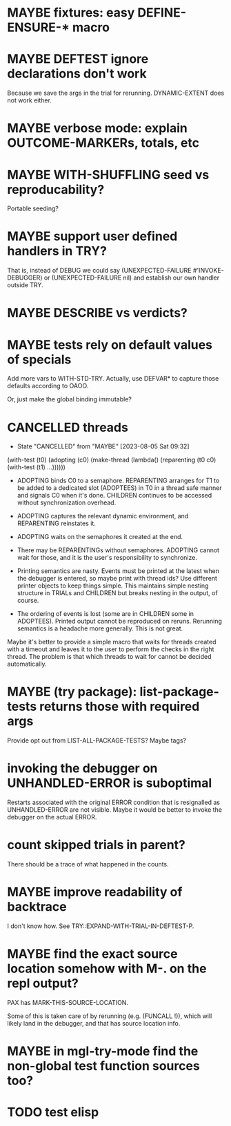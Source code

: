 #+SEQ_TODO: TODO(t@) NEXT(n@) STARTED(s@) WAITING(w@) | DONE(d@) OLD(o@) CANCELLED(c@)
#+TODO: MAYBE(m@) FAILED(f@) LOG(l@) DEFERRED(e@)
* MAYBE fixtures: easy DEFINE-ENSURE-* macro
* MAYBE DEFTEST ignore declarations don't work
Because we save the args in the trial for rerunning.
DYNAMIC-EXTENT does not work either.
* MAYBE verbose mode: explain OUTCOME-MARKERs, totals, etc
* MAYBE WITH-SHUFFLING seed vs reproducability?
Portable seeding?
* MAYBE support user defined handlers in TRY?
That is, instead of DEBUG we could say (UNEXPECTED-FAILURE
#'INVOKE-DEBUGGER) or (UNEXPECTED-FAILURE nil) and establish our own
handler outside TRY.
* MAYBE *DESCRIBE* vs verdicts?
* MAYBE tests rely on default values of specials
Add more vars to WITH-STD-TRY. Actually, use DEFVAR* to capture those
defaults according to OAOO.

Or, just make the global binding immutable?
* CANCELLED threads
CLOSED: [2023-08-05 Sat 09:32]
- State "CANCELLED"  from "MAYBE"      [2023-08-05 Sat 09:32]
(with-test (t0)
  (adopting (c0)
    (make-thread (lambda()
                   (reparenting (t0 c0)
                     (with-test (t1)
                       ...))))))

- ADOPTING binds C0 to a semaphore. REPARENTING arranges for T1 to be
  added to a dedicated slot (ADOPTEES) in T0 in a thread safe manner
  and signals C0 when it's done. CHILDREN continues to be accessed
  without synchronization overhead.

- ADOPTING captures the relevant dynamic environment, and REPARENTING
  reinstates it.

- ADOPTING waits on the semaphores it created at the end.

- There may be REPARENTINGs without semaphores. ADOPTING cannot wait
  for those, and it is the user's responsibility to synchronize.

- Printing semantics are nasty. Events must be printed at the latest
  when the debugger is entered, so maybe print with thread ids? Use
  different printer objects to keep things simple. This maintains
  simple nesting structure in TRIALs and CHILDREN but breaks nesting
  in the output, of course.

- The ordering of events is lost (some are in CHILDREN some in
  ADOPTEES). Printed output cannot be reproduced on reruns. Rerunning
  semantics is a headache more generally. This is not great.

Maybe it's better to provide a simple macro that waits for threads
created with a timeout and leaves it to the user to perform the checks
in the right thread. The problem is that which threads to wait for
cannot be decided automatically.
* MAYBE (try package): list-package-tests returns those with required args
Provide opt out from LIST-ALL-PACKAGE-TESTS?
Maybe tags?
* invoking the debugger on UNHANDLED-ERROR is suboptimal
Restarts associated with the original ERROR condition that is
resignalled as UNHANDLED-ERROR are not visible. Maybe it would be
better to invoke the debugger on the actual ERROR.
* count skipped trials in parent?
There should be a trace of what happened in the counts.
* MAYBE improve readability of backtrace
I don't know how. See TRY::EXPAND-WITH-TRIAL-IN-DEFTEST-P.
* MAYBE find the exact source location somehow with M-. on the repl output?
PAX has MARK-THIS-SOURCE-LOCATION.

Some of this is taken care of by rerunning (e.g. (FUNCALL !)), which
will likely land in the debugger, and that has source location info.
* MAYBE in mgl-try-mode find the non-global test function sources too?
* TODO test elisp
